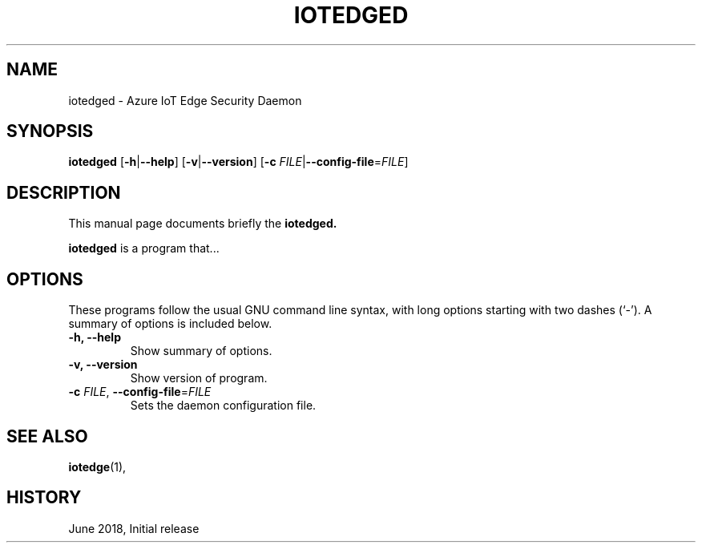 .\" (C) Copyright 2018 Microsoft. All rights reserved.
.\"
.\" See http://www.debian.org/doc/manuals/maint-guide/dother.en.html#manpage1
.\"
.\" 1. Use this as the template for the manpage for <commandname> after
.\"    renaming this file to <commandname>.1 (if it is for section 1).
.\"
.\" 2. List the path to this file in debian/<packagename>.manpages to
.\"    install this manpage to the target binary package.
.\"
.\" First parameter, IOTEDGE, should be all caps
.\" Second parameter, SECTION, should be 1-8, maybe w/ subsection
.\" other parameters are allowed: see man(7), man(1)
.TH IOTEDGED 8 "Azure IoT Edge User Manuals" "June 2018"
.\" Please adjust this date whenever revising the manpage.
.\"
.\" Some roff macros, for reference:
.\" .nh        disable hyphenation
.\" .hy        enable hyphenation
.\" .ad l      left justify
.\" .ad b      justify to both left and right margins
.\" .nf        disable filling
.\" .fi        enable filling
.\" .br        insert line break
.\" .sp <n>    insert n+1 empty lines
.\" for manpage-specific macros, see man(7)
.SH NAME
iotedged \- Azure IoT Edge Security Daemon
.SH SYNOPSIS
.PP
\fBiotedged\fP
[\fB\-h\fP|\fB\-\-help\fP]
[\fB\-v\fP|\fB\-\-version\fP]
[\fB\-c\fP \fIFILE\fP|\fB\-\-config\-file\fP=\fIFILE\fP]
.br
.SH DESCRIPTION
This manual page documents briefly the
.B iotedged.
.PP
\fBiotedged\fP is a program that...
.SH OPTIONS
These programs follow the usual GNU command line syntax, with long
options starting with two dashes (`-').
A summary of options is included below.
.TP
.B \-h, \-\-help
Show summary of options.
.TP
.B \-v, \-\-version
Show version of program.
.TP
\fB\-c \fP\fIFILE\fP, \fB\-\-config\-file\fP=\fIFILE\fP
Sets the daemon configuration file.
.RE
.SH SEE ALSO
.BR iotedge (1),
.br
.SH HISTORY
.PP
June 2018, Initial release
